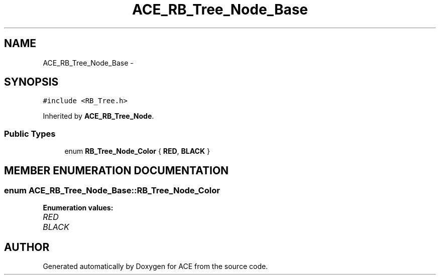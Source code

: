 .TH ACE_RB_Tree_Node_Base 3 "5 Oct 2001" "ACE" \" -*- nroff -*-
.ad l
.nh
.SH NAME
ACE_RB_Tree_Node_Base \- 
.SH SYNOPSIS
.br
.PP
\fC#include <RB_Tree.h>\fR
.PP
Inherited by \fBACE_RB_Tree_Node\fR.
.PP
.SS Public Types

.in +1c
.ti -1c
.RI "enum \fBRB_Tree_Node_Color\fR { \fBRED\fR, \fBBLACK\fR }"
.br
.in -1c
.SH MEMBER ENUMERATION DOCUMENTATION
.PP 
.SS enum ACE_RB_Tree_Node_Base::RB_Tree_Node_Color
.PP
\fBEnumeration values:\fR
.in +1c
.TP
\fB\fIRED\fR \fR
.TP
\fB\fIBLACK\fR \fR


.SH AUTHOR
.PP 
Generated automatically by Doxygen for ACE from the source code.